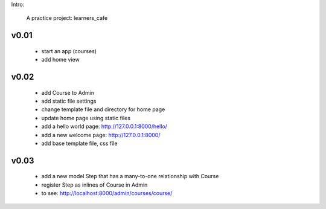 Intro:

    A practice project: learners_cafe


v0.01
=====

    * start an app (courses)
    * add home view


v0.02
=====

    * add Course to Admin
    * add static file settings
    * change template file and directory for home page
    * update home page using static files
    * add a hello world page: http://127.0.0.1:8000/hello/
    * add a new welcome page: http://127.0.0.1:8000/
    * add base template file, css file

v0.03
=====

    * add a new model Step that has a many-to-one relationship with Course
    * register Step as inlines of Course in Admin
    * to see: http://localhost:8000/admin/courses/course/